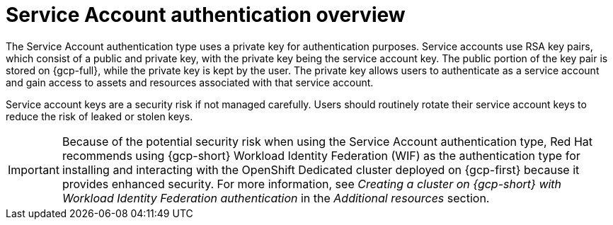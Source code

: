 // Module included in the following assemblies:
//
// * osd_install_access_delete_cluster/creating-a-gcp-cluster-with-workload-identity-federation.adoc


:_mod-docs-content-type: CONCEPT
[id="service-account-auth-overview_{context}"]
= Service Account authentication overview

The Service Account authentication type uses a private key for authentication purposes. Service accounts use RSA key pairs, which consist of a public and private key, with the private key being the service account key. The public portion of the key pair is stored on {gcp-full}, while the private key is kept by the user. The private key allows users to authenticate as a service account and gain access to assets and resources associated with that service account.

Service account keys are a security risk if not managed carefully. Users should routinely rotate their service account keys to reduce the risk of leaked or stolen keys.

[IMPORTANT]
=====
Because of the potential security risk when using the Service Account authentication type, Red Hat recommends using {gcp-short} Workload Identity Federation (WIF) as the authentication type for installing and interacting with the OpenShift Dedicated cluster deployed on {gcp-first} because it provides enhanced security. For more information, see _Creating a cluster on {gcp-short} with Workload Identity Federation authentication_ in the _Additional resources_ section.
=====